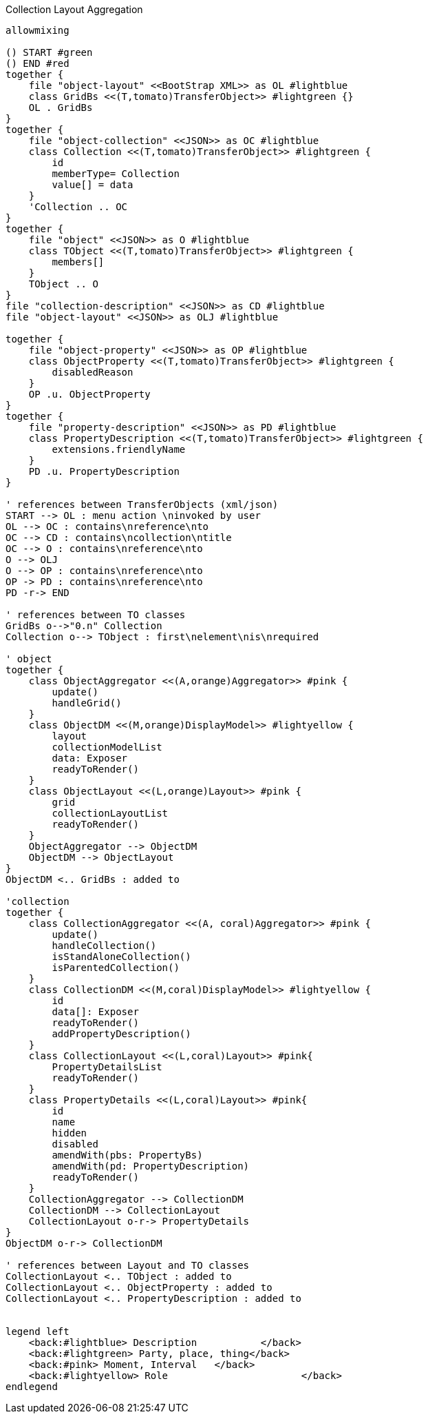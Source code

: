 .Collection Layout Aggregation
[plantuml,file="layout_aggregation.png"]
----
allowmixing

() START #green
() END #red
together {
    file "object-layout" <<BootStrap XML>> as OL #lightblue
    class GridBs <<(T,tomato)TransferObject>> #lightgreen {}
    OL . GridBs
}
together {
    file "object-collection" <<JSON>> as OC #lightblue
    class Collection <<(T,tomato)TransferObject>> #lightgreen {
        id
        memberType= Collection
        value[] = data
    }
    'Collection .. OC
}
together {
    file "object" <<JSON>> as O #lightblue
    class TObject <<(T,tomato)TransferObject>> #lightgreen {
        members[]
    }
    TObject .. O
}
file "collection-description" <<JSON>> as CD #lightblue
file "object-layout" <<JSON>> as OLJ #lightblue

together {
    file "object-property" <<JSON>> as OP #lightblue
    class ObjectProperty <<(T,tomato)TransferObject>> #lightgreen {
        disabledReason
    }
    OP .u. ObjectProperty
}
together {
    file "property-description" <<JSON>> as PD #lightblue
    class PropertyDescription <<(T,tomato)TransferObject>> #lightgreen {
        extensions.friendlyName
    }
    PD .u. PropertyDescription
}

' references between TransferObjects (xml/json)
START --> OL : menu action \ninvoked by user
OL --> OC : contains\nreference\nto
OC --> CD : contains\ncollection\ntitle
OC --> O : contains\nreference\nto
O --> OLJ
O --> OP : contains\nreference\nto
OP -> PD : contains\nreference\nto
PD -r-> END

' references between TO classes
GridBs o-->"0.n" Collection
Collection o--> TObject : first\nelement\nis\nrequired

' object
together {
    class ObjectAggregator <<(A,orange)Aggregator>> #pink {
        update()
        handleGrid()
    }
    class ObjectDM <<(M,orange)DisplayModel>> #lightyellow {
        layout
        collectionModelList
        data: Exposer
        readyToRender()
    }
    class ObjectLayout <<(L,orange)Layout>> #pink {
        grid
        collectionLayoutList
        readyToRender()
    }
    ObjectAggregator --> ObjectDM
    ObjectDM --> ObjectLayout
}
ObjectDM <.. GridBs : added to

'collection
together {
    class CollectionAggregator <<(A, coral)Aggregator>> #pink {
        update()
        handleCollection()
        isStandAloneCollection()
        isParentedCollection()
    }
    class CollectionDM <<(M,coral)DisplayModel>> #lightyellow {
        id
        data[]: Exposer
        readyToRender()
        addPropertyDescription()
    }
    class CollectionLayout <<(L,coral)Layout>> #pink{
        PropertyDetailsList
        readyToRender()
    }
    class PropertyDetails <<(L,coral)Layout>> #pink{
        id
        name
        hidden
        disabled
        amendWith(pbs: PropertyBs)
        amendWith(pd: PropertyDescription)
        readyToRender()
    }
    CollectionAggregator --> CollectionDM
    CollectionDM --> CollectionLayout
    CollectionLayout o-r-> PropertyDetails
}
ObjectDM o-r-> CollectionDM

' references between Layout and TO classes
CollectionLayout <.. TObject : added to
CollectionLayout <.. ObjectProperty : added to
CollectionLayout <.. PropertyDescription : added to


legend left
    <back:#lightblue> Description           </back>
    <back:#lightgreen> Party, place, thing</back>
    <back:#pink> Moment, Interval   </back>
    <back:#lightyellow> Role                       </back>
endlegend

----
